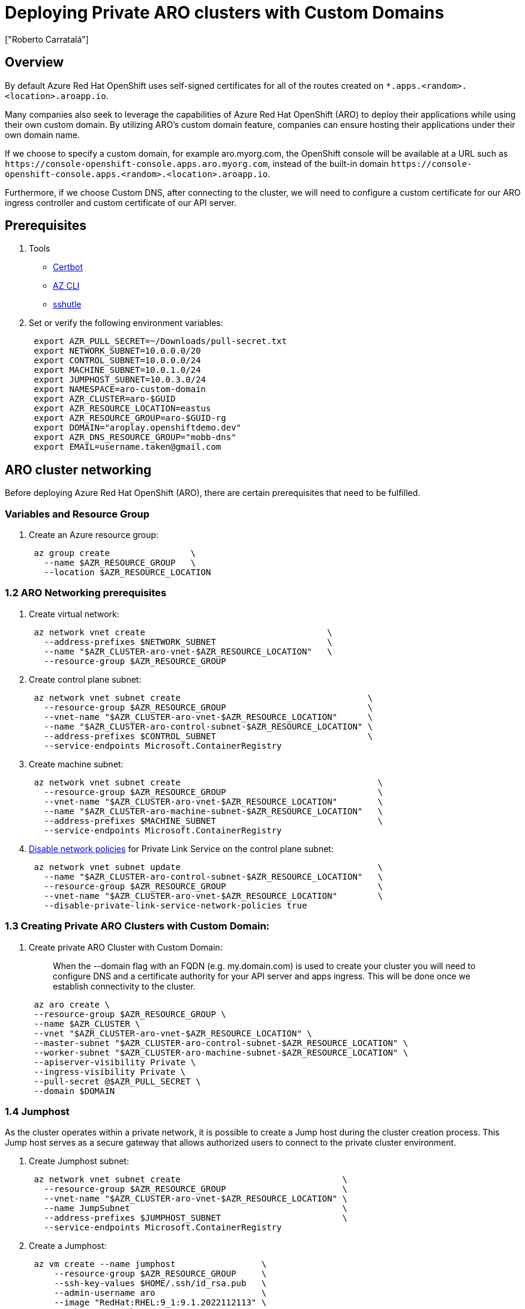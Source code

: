 = Deploying Private ARO clusters with Custom Domains
:authors: ["Roberto Carratalá"]
:date: 2023-09-04
:tags: ["ARO", "DNS"]

== Overview

By default Azure Red Hat OpenShift uses self-signed certificates for all of the routes created on `*.apps.<random>.<location>.aroapp.io`.

Many companies also seek to leverage the capabilities of Azure Red Hat OpenShift (ARO) to deploy their applications while using their own custom domain.
By utilizing ARO's custom domain feature, companies can ensure hosting their applications under their own domain name.

If we choose to specify a custom domain, for example aro.myorg.com, the OpenShift console will be available at a URL such as `+https://console-openshift-console.apps.aro.myorg.com+`, instead of the built-in domain `+https://console-openshift-console.apps.<random>.<location>.aroapp.io+`.

Furthermore, if we choose Custom DNS, after connecting to the cluster, we will need to configure a custom certificate for our ARO ingress controller and custom certificate of our API server.

== Prerequisites

. Tools

* https://certbot.eff.org/[Certbot]
* https://learn.microsoft.com/en-us/cli/azure/install-azure-cli[AZ CLI]
* https://github.com/sshuttle/sshuttle#obtaining-sshuttle[sshutle]

. Set or verify the following environment variables:
+
[,bash]
----
 export AZR_PULL_SECRET=~/Downloads/pull-secret.txt
 export NETWORK_SUBNET=10.0.0.0/20
 export CONTROL_SUBNET=10.0.0.0/24
 export MACHINE_SUBNET=10.0.1.0/24
 export JUMPHOST_SUBNET=10.0.3.0/24
 export NAMESPACE=aro-custom-domain
 export AZR_CLUSTER=aro-$GUID
 export AZR_RESOURCE_LOCATION=eastus
 export AZR_RESOURCE_GROUP=aro-$GUID-rg
 export DOMAIN="aroplay.openshiftdemo.dev"
 export AZR_DNS_RESOURCE_GROUP="mobb-dns"
 export EMAIL=username.taken@gmail.com
----

== ARO cluster networking

Before deploying Azure Red Hat OpenShift (ARO), there are certain prerequisites that need to be fulfilled.

=== Variables and Resource Group

. Create an Azure resource group:
+
[,bash]
----
 az group create                \
   --name $AZR_RESOURCE_GROUP   \
   --location $AZR_RESOURCE_LOCATION
----

=== 1.2 ARO Networking prerequisites

. Create virtual network:
+
[,bash]
----
 az network vnet create                                    \
   --address-prefixes $NETWORK_SUBNET                      \
   --name "$AZR_CLUSTER-aro-vnet-$AZR_RESOURCE_LOCATION"   \
   --resource-group $AZR_RESOURCE_GROUP
----

. Create control plane subnet:
+
[,bash]
----
 az network vnet subnet create                                     \
   --resource-group $AZR_RESOURCE_GROUP                            \
   --vnet-name "$AZR_CLUSTER-aro-vnet-$AZR_RESOURCE_LOCATION"      \
   --name "$AZR_CLUSTER-aro-control-subnet-$AZR_RESOURCE_LOCATION" \
   --address-prefixes $CONTROL_SUBNET                              \
   --service-endpoints Microsoft.ContainerRegistry
----

. Create machine subnet:
+
[,bash]
----
 az network vnet subnet create                                       \
   --resource-group $AZR_RESOURCE_GROUP                              \
   --vnet-name "$AZR_CLUSTER-aro-vnet-$AZR_RESOURCE_LOCATION"        \
   --name "$AZR_CLUSTER-aro-machine-subnet-$AZR_RESOURCE_LOCATION"   \
   --address-prefixes $MACHINE_SUBNET                                \
   --service-endpoints Microsoft.ContainerRegistry
----

. https://learn.microsoft.com/en-us/azure/private-link/disable-private-endpoint-network-policy?tabs=network-policy-portal[Disable network policies] for Private Link Service on the control plane subnet:
+
[,bash]
----
 az network vnet subnet update                                       \
   --name "$AZR_CLUSTER-aro-control-subnet-$AZR_RESOURCE_LOCATION"   \
   --resource-group $AZR_RESOURCE_GROUP                              \
   --vnet-name "$AZR_CLUSTER-aro-vnet-$AZR_RESOURCE_LOCATION"        \
   --disable-private-link-service-network-policies true
----

=== 1.3 Creating Private ARO Clusters with Custom Domain:

. Create private ARO Cluster with Custom Domain:
+
____
When the --domain flag with an FQDN (e.g. my.domain.com) is used to create your cluster you will need to configure DNS and a certificate authority for your API server and apps ingress. This will be done once we establish connectivity to the cluster.
____
+
[,bash]
----
 az aro create \
 --resource-group $AZR_RESOURCE_GROUP \
 --name $AZR_CLUSTER \
 --vnet "$AZR_CLUSTER-aro-vnet-$AZR_RESOURCE_LOCATION" \
 --master-subnet "$AZR_CLUSTER-aro-control-subnet-$AZR_RESOURCE_LOCATION" \
 --worker-subnet "$AZR_CLUSTER-aro-machine-subnet-$AZR_RESOURCE_LOCATION" \
 --apiserver-visibility Private \
 --ingress-visibility Private \
 --pull-secret @$AZR_PULL_SECRET \
 --domain $DOMAIN
----

=== 1.4 Jumphost

As the cluster operates within a private network, it is possible to create a Jump host during the cluster creation process. This Jump host serves as a secure gateway that allows authorized users to connect to the private cluster environment.

. Create Jumphost subnet:
+
[,bash]
----
 az network vnet subnet create                                \
   --resource-group $AZR_RESOURCE_GROUP                       \
   --vnet-name "$AZR_CLUSTER-aro-vnet-$AZR_RESOURCE_LOCATION" \
   --name JumpSubnet                                          \
   --address-prefixes $JUMPHOST_SUBNET                        \
   --service-endpoints Microsoft.ContainerRegistry
----

. Create a Jumphost:
+
[,bash]
----
 az vm create --name jumphost                 \
     --resource-group $AZR_RESOURCE_GROUP     \
     --ssh-key-values $HOME/.ssh/id_rsa.pub   \
     --admin-username aro                     \
     --image "RedHat:RHEL:9_1:9.1.2022112113" \
     --subnet JumpSubnet                      \
     --public-ip-address jumphost-ip          \
     --public-ip-sku Standard                 \
     --vnet-name "$AZR_CLUSTER-aro-vnet-$AZR_RESOURCE_LOCATION"
----

. Save the jump host public IP address:
+
[,bash]
----
 JUMP_IP=$(az vm list-ip-addresses -g $AZR_RESOURCE_GROUP -n jumphost -o tsv \
     --query '[].virtualMachine.network.publicIpAddresses[0].ipAddress')
   echo $JUMP_IP
----

. Use sshuttle to create a ssh vpn via the jump host as a daemon:
+
[,bash]
----
 sshuttle --dns -NHr "aro@${JUMP_IP}"  10.0.0.0/8 --daemon
----

== 2. Configure DNS for the Private ARO Cluster (Ingress Router and API)

Properly configuring DNS for the default ingress router, API server endpoint, and associated routes such as the console and *.apps is of utmost importance.

These DNS configurations ensure easy access to the cluster's console, application routes, and APIs, facilitating smooth administration and interaction with the OpenShift/Kubernetes environment.

=== 2.1 Configure DNS for default ingress router

We need to configure the DNS for the Default Ingress Router (*.apps), to be able to access to the ARO Console, among other things.

. Retrieve the Ingress IP for Azure DNS records:
+
[,bash]
----
 INGRESS_IP="$(az aro show -n $AZR_CLUSTER -g $AZR_RESOURCE_GROUP --query 'ingressProfiles[0].ip' -o tsv)"

 echo $INGRESS_IP
----

==== 2.1.1 Apps/Console Public Zone Ingress Configuration

. Create your Azure DNS zone for $DOMAIN:
+
NOTE: Alternatively you can use an existing zone if it exists. You need to have configured your domain name registrar to point to this zone.
+
[,bash]
----
 az network dns zone create -g $RESOURCEGROUP -n $DOMAIN

 az network dns zone create --parent-name $DOMAIN -g $AZR_DNS_RESOURCE_GROUP -n $DOMAIN
----

. Add a record type A pointing the "*.apps.DOMAIN" to the Ingress LB IP, that is the Azure LB that balances the ARO/OpenShift Routers (Haproxies):
+
[,bash]
----
 az network dns record-set a add-record \
   -g $AZR_DNS_RESOURCE_GROUP \
   -z $DOMAIN \
   -n '*.apps' \
   -a $INGRESS_IP
----

. Adjust default TTL from 1 hour (choose an appropriate value, here 5 mins is used):
+
[,bash]
----
 az network dns record-set a update -g $AZR_DNS_RESOURCE_GROUP -z $DOMAIN -n '*.apps' --set ttl=300
----

. Test the *.apps domain:
+
[,bash]
----
 dig +short test.apps.$DOMAIN
----

=== 2.2 Configure DNS for API server endpoint

We need to configure the DNS for the Kubernetes / OpenShift API of the ARO cluster, to be able to access to the ARO API.

. Retrieve the API Server IP for Azure DNS records:
+
[,bash]
----
 API_SERVER_IP="$(az aro show -n $AZR_CLUSTER -g $AZR_RESOURCE_GROUP --query 'apiserverProfile.ip' -o tsv)"
 echo $API_SERVER_IP
----

. Create an `api` A record to point to the Ingress Load Balancer IP:
+
[,bash]
----
 az network dns record-set a add-record \
   -g $AZR_DNS_RESOURCE_GROUP \
   -z $DOMAIN \
   -n 'api' \
   -a $API_SERVER_IP
----

. Optional (good for initial testing): Adjust default TTL from 1 hour (choose an appropriate value, here 5 mins is used):
+
----
az network dns record-set a update \
  -g $AZR_DNS_RESOURCE_GROUP \
  -z $DOMAIN \
  -n 'api' \
  --set ttl=300
----

. Test the api domain:
+
----
 dig +short api.$DOMAIN
----

== 3. Generate Let's Encrypt Certificates for API Server and default Ingress Router

The following example employs manually created Let's Encrypt certificates. However, it's important to note that this is not recommended for production environments unless an automated process has been established for the generation and renewal of these certificates (for instance, through the use of the Cert-Manager operator).

Keep in mind that these certificates are subject to expiry after 90 days.

NOTE: this method relies on public DNS for the issuance of certificates since it uses a DNS challenge. Once the certificates have been issued, if desired, the public records can be removed (this could be the case if you've created a private ARO cluster and plan to use Azure DNS private record sets).

=== 3.1 Generate LE Certs for default Ingress Router (*.apps/console)

. Create TLS Key Pair for the apps/console domain using certbot:
+
[,bash]
----
 export SCRATCH_DIR=/tmp/scratch

 certbot certonly --manual \
   --preferred-challenges=dns \
   --email $EMAIL \
   --server https://acme-v02.api.letsencrypt.org/directory \
   --agree-tos \
   --config-dir "$SCRATCH_DIR/config" \
   --work-dir "$SCRATCH_DIR/work" \
   --logs-dir "$SCRATCH_DIR/logs" \
   -d "*.apps.$DOMAIN"
----

. Take note of the Domain and TXT value fields as these are required for Let's Encrypt to validate that you own the domain and can therefore issue you the certificates.
+
NOTE: don't close or interrupt this process, we will finish after the dns challenge with.

. Open a second terminal and paste the DNS_Challenge *(You will need to rexport the variables from the beginning in this new terminal)*:
+
[,bash]
----
 export APPS_TXT_RECORD="xxxx"
----

. You can add the necessary records to validate ownership of the apps domain:
+
[,bash]
----
 az network dns record-set txt add-record \
   -g $AZR_DNS_RESOURCE_GROUP \
   -z $DOMAIN \
   -n "_acme-challenge.apps" \
   -v $APPS_TXT_RECORD
----

. Update the TTL for the records from 1h to 5minutes to testing purposes:
+
[,bash]
----
 az network dns record-set txt update \
   -g $AZR_DNS_RESOURCE_GROUP \
   -z $DOMAIN \
   -n "_acme-challenge.apps" \
   --set ttl=300
----

. Make sure that you get the TXT record from the Azure domain challenge is registered and propagated properly:
+
[,bash]
----
 dig +short TXT _acme-challenge.apps.$DOMAIN
----

. Return to the first terminal (where the certbot is), and finish the generation of the apps certificate PKIs for the ARO cluster.

=== 3.2 Generate LE Certs for the api

. Create TLS Key Pair for the api domain using certbot:
+
NOTE: don't close or interrupt this process, we will finish after the dns challenge with the certbot.
+
[,bash]
----
 export SCRATCH_DIR=/tmp/scratch

 certbot certonly --manual \
   --preferred-challenges=dns \
   --email $EMAIL \
   --server https://acme-v02.api.letsencrypt.org/directory \
   --agree-tos \
   --config-dir "$SCRATCH_DIR/config" \
   --work-dir "$SCRATCH_DIR/work" \
   --logs-dir "$SCRATCH_DIR/logs" \
   -d "api.$DOMAIN"
----

. Open the second terminal from earlier and paste the DNS_Challenge:
+
[,bash]
----
 export API_TXT_RECORD="xxxx"
----

. You can add the necessary records to validate ownership of the api domain:
+
[,bash]
----
 az network dns record-set txt add-record \
   -g $AZR_DNS_RESOURCE_GROUP \
   -z $DOMAIN \
   -n "_acme-challenge.api" \
   -v $API_TXT_RECORD
----

. Adjust default TTL from 1 hour (choose an appropriate value, here 5 mins is used):
+
[,bash]
----
 az network dns record-set txt update \
   -g $AZR_DNS_RESOURCE_GROUP \
   -z $DOMAIN \
   -n "_acme-challenge.api" \
   --set ttl=300
----

. Make sure that you get the TXT record from the Azure domain challenge is registered and propagated properly:
+
[,bash]
----
 dig +short TXT _acme-challenge.api.$DOMAIN
----

. Return to the first terminal (where the certbot is), and finish the generation of the API certificate PKIs for the ARO cluster.

=== 4.1 Configure the Ingress Router with custom certificates

By default, the OpenShift Container Platform uses the Ingress Operator to generate an internal Certificate Authority (CA) and issue a wildcard certificate, which is valid for applications under the .apps sub-domain. This certificate is used by both the web console and CLI.

You can https://docs.openshift.com/container-platform/4.11/security/certificates/replacing-default-ingress-certificate.html[replace the default ingress certificate] for all applications under the .apps subdomain. After you replace the certificate, all applications, including the web console and CLI, will have encryption provided by specified certificate.

. Configure the API server with custom certificates:
+
[,bash]
----
 AROPASS=$(az aro list-credentials --name $AZR_CLUSTER --resource-group $AZR_RESOURCE_GROUP -o tsv --query kubeadminPassword)
 AROURL=$(az aro show -g $AZR_RESOURCE_GROUP -n $AZR_CLUSTER --query apiserverProfile.url -o tsv)
----

. Login to the ARO cluster with oc CLI:
+
NOTE: We are currently utilizing the "--insecure-skip-tls-verify=true" flag due to the presence of self-signed certificates in both the API and the default ingress controller (*.apps).
+
[,bash]
----
 oc login -u kubeadmin -p $AROPASS --server=$AROURL --insecure-skip-tls-verify=true
----

. Create a config map that includes only the root CA certificate used to sign the wildcard certificate:
+
[,bash]
----
 oc create configmap custom-ca \
     --from-file=$SCRATCH_DIR/config/live/apps.$DOMAIN/fullchain.pem \
     -n openshift-config
----

. Update the cluster-wide proxy configuration with the newly created config map:
+
[,bash]
----
 oc patch proxy/cluster \
     --type=merge \
     --patch='{"spec":{"trustedCA":{"name":"custom-ca"}}}'
----

. Create a secret that contains the wildcard certificate chain and key:
+
[,bash]
----
 oc create secret tls apps-custom-domain \
     --cert=$SCRATCH_DIR/config/live/apps.$DOMAIN/fullchain.pem \
     --key=$SCRATCH_DIR/config/live/apps.$DOMAIN/privkey.pem \
     -n openshift-ingress
----

. Update the Ingress Controller configuration with the newly created secret:
+
[,bash]
----
 oc patch ingresscontroller.operator default \
 --type=merge -p \
 '{"spec":{"defaultCertificate":{"name":"apps-custom-domain"}}}' \
 -n openshift-ingress-operator
----

. Check the OpenShift Ingress pods:
+
----
 oc get pod -n openshift-ingress
----

. Verify that your certificate it's correctly applied:
+
----
 echo | openssl s_client -connect console-openshift-console.apps.$DOMAIN:443 | openssl x509 -noout -text | grep Issuer
----

. Check that the Certificate when you access to the Console is the Cert issued by Let's Encrypt using Certbot:
+
image::aro-custom-domain.png[ARO Custom Domain]

=== 4.2 Configure the API server with custom certificates

. Create a secret that contains the certificate chain and private key in the openshift-config namespace:
+
[,bash]
----
 oc create secret tls api-custom-domain-cert \
     --cert=$SCRATCH_DIR/config/live/api.$DOMAIN/fullchain.pem \
     --key=$SCRATCH_DIR/config/live/api.$DOMAIN/privkey.pem \
     -n openshift-config
----

. Update the https://docs.openshift.com/container-platform/4.11/security/certificates/api-server.html[API server certificate] to reference the created secret. Patch the cluster's API server and **replace +++<DOMAIN>+++with your customer domain**:+++</DOMAIN>+++
+
[,bash]
----
 oc patch apiserver cluster \
 --type=merge -p \
 '{"spec":{"servingCerts":{"namedCertificates":
 [{"names":["api.<DOMAIN>"],
 "servingCertificate":{"name":"api-custom-domain-cert"}}]}}}'
----

. Check the apiserver cluster CRD to check if the patch worked properly:
+
[,bash]
----
 oc get apiserver cluster -o yaml
----

. After a couple of minutes, check the certificate exposed:
+
[,bash]
----
 echo | openssl s_client -connect api.$DOMAIN:6443 | openssl x509 -noout -text | grep Issuer
----

. Logout and login without the "--insecure-skip-tls-verify=true":
+
[,bash]
----
 oc logout
 oc login -u kubeadmin -p $AROPASS --server=$AROURL
----
